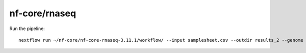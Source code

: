 .. _backbone-label:

nf-core/rnaseq
==============================

Run the pipeline::

	 nextflow run ~/nf-core/nf-core-rnaseq-3.11.1/workflow/ --input samplesheet.csv --outdir results_2 --genome GRCh37 -profile singularity

